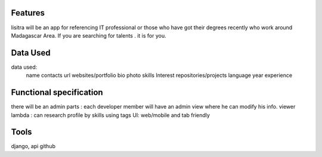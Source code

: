 Features
=======
lisitra will be an app for  referencing  IT professional or those who have got their degrees recently  who work around Madagascar Area. If you are searching for talents . it is for you. 


Data Used
========

data used: 
  name
  contacts
  url websites/portfolio
  bio
  photo
  skills
  Interest
  repositories/projects
  language
  year experience

Functional specification
======
there will be an admin parts : each developer member will have an admin view where he can modify his info. 
viewer lambda : can research profile by skills using tags
UI: web/mobile and tab friendly

Tools
=======
django, api github

